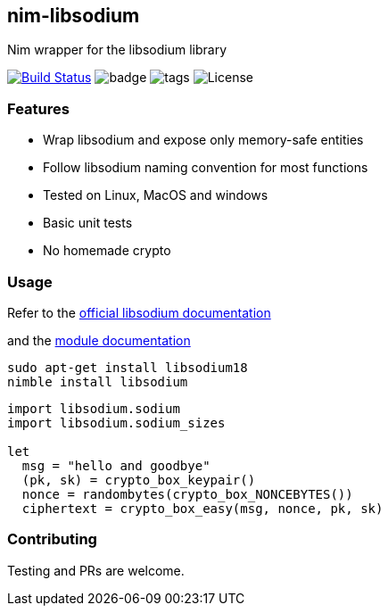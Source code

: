 ## nim-libsodium

Nim wrapper for the libsodium library

image:https://github.com/FedericoCeratto/nim-libsodium/workflows/build/badge.svg?branch=master["Build Status", link="https://github.com/FedericoCeratto/nim-libsodium/actions"]
image:https://img.shields.io/badge/status-beta-orange.svg[badge]
image:https://img.shields.io/github/tag/FedericoCeratto/nim-libsodium.svg[tags]
image:https://img.shields.io/badge/License-MPL%20v2.0-blue.svg[License]

### Features

* Wrap libsodium and expose only memory-safe entities
* Follow libsodium naming convention for most functions
* Tested on Linux, MacOS and windows
* Basic unit tests
* No homemade crypto

### Usage

Refer to the link:https://download.libsodium.org/doc/index.html[official libsodium documentation]

and the http://federicoceratto.github.io/nim-libsodium/0.4.1/theindex.html[module documentation]

[source,bash]
----
sudo apt-get install libsodium18
nimble install libsodium
----

[source,nim]
----
import libsodium.sodium
import libsodium.sodium_sizes

let
  msg = "hello and goodbye"
  (pk, sk) = crypto_box_keypair()
  nonce = randombytes(crypto_box_NONCEBYTES())
  ciphertext = crypto_box_easy(msg, nonce, pk, sk)

----

### Contributing

Testing and PRs are welcome.
